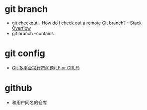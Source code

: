 * git branch
  + [[https://stackoverflow.com/questions/1783405/how-do-i-check-out-a-remote-git-branch][git checkout - How do I check out a remote Git branch? - Stack Overflow]]
  + git branch --contains

* git config
  + [[http://kuanghy.github.io/2017/03/19/git-lf-or-crlf][Git 多平台换行符问题(LF or CRLF)]]

* github
  + 和用户同名的仓库


